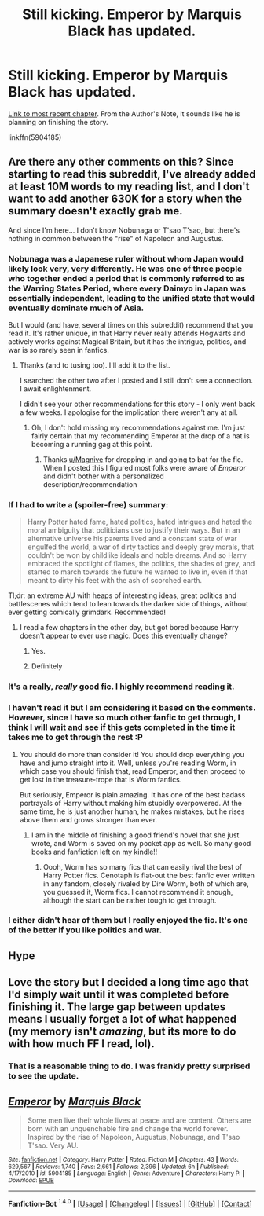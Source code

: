#+TITLE: Still kicking. Emperor by Marquis Black has updated.

* Still kicking. Emperor by Marquis Black has updated.
:PROPERTIES:
:Score: 30
:DateUnix: 1452700227.0
:DateShort: 2016-Jan-13
:FlairText: Misc
:END:
[[https://www.fanfiction.net/s/5904185/43/Emperor][Link to most recent chapter]]. From the Author's Note, it sounds like he is planning on finishing the story.

linkffn(5904185)


** Are there any other comments on this? Since starting to read this subreddit, I've already added at least 10M words to my reading list, and I don't want to add another 630K for a story when the summary doesn't exactly grab me.

And since I'm here... I don't know Nobunaga or T'sao T'sao, but there's nothing in common between the "rise" of Napoleon and Augustus.
:PROPERTIES:
:Author: rpeh
:Score: 4
:DateUnix: 1452720170.0
:DateShort: 2016-Jan-14
:END:

*** Nobunaga was a Japanese ruler without whom Japan would likely look very, very differently. He was one of three people who together ended a period that is commonly referred to as the Warring States Period, where every Daimyo in Japan was essentially independent, leading to the unified state that would eventually dominate much of Asia.

But I would (and have, several times on this subreddit) recommend that you read it. It's rather unique, in that Harry never really attends Hogwarts and actively works against Magical Britain, but it has the intrigue, politics, and war is so rarely seen in fanfics.
:PROPERTIES:
:Author: Magnive
:Score: 8
:DateUnix: 1452721006.0
:DateShort: 2016-Jan-14
:END:

**** Thanks (and to tusing too). I'll add it to the list.

I searched the other two after I posted and I still don't see a connection. I await enlightenment.

I didn't see your other recommendations for this story - I only went back a few weeks. I apologise for the implication there weren't any at all.
:PROPERTIES:
:Author: rpeh
:Score: 1
:DateUnix: 1452723675.0
:DateShort: 2016-Jan-14
:END:

***** Oh, I don't hold missing my recommendations against me. I'm just fairly certain that my recommending Emperor at the drop of a hat is becoming a running gag at this point.
:PROPERTIES:
:Author: Magnive
:Score: 3
:DateUnix: 1452723832.0
:DateShort: 2016-Jan-14
:END:

****** Thanks [[/u/Magnive][u/Magnive]] for dropping in and going to bat for the fic. When I posted this I figured most folks were aware of /Emperor/ and didn't bother with a personalized description/recommendation
:PROPERTIES:
:Score: 1
:DateUnix: 1452793249.0
:DateShort: 2016-Jan-14
:END:


*** If I had to write a (spoiler-free) summary:

#+begin_quote
  Harry Potter hated fame, hated politics, hated intrigues and hated the moral ambiguity that politicians use to justify their ways. But in an alternative universe his parents lived and a constant state of war engulfed the world, a war of dirty tactics and deeply grey morals, that couldn't be won by childlike ideals and noble dreams. And so Harry embraced the spotlight of flames, the politics, the shades of grey, and started to march towards the future he wanted to live in, even if that meant to dirty his feet with the ash of scorched earth.
#+end_quote

Tl;dr: an extreme AU with heaps of interesting ideas, great politics and battlescenes which tend to lean towards the darker side of things, without ever getting comically grimdark. Recommended!
:PROPERTIES:
:Author: fan-f-fan
:Score: 5
:DateUnix: 1452724488.0
:DateShort: 2016-Jan-14
:END:

**** I read a few chapters in the other day, but got bored because Harry doesn't appear to ever use magic. Does this eventually change?
:PROPERTIES:
:Author: blandge
:Score: 2
:DateUnix: 1452747728.0
:DateShort: 2016-Jan-14
:END:

***** Yes.
:PROPERTIES:
:Author: fan-f-fan
:Score: 3
:DateUnix: 1452750581.0
:DateShort: 2016-Jan-14
:END:


***** Definitely
:PROPERTIES:
:Score: 1
:DateUnix: 1452793274.0
:DateShort: 2016-Jan-14
:END:


*** It's a really, /really/ good fic. I highly recommend reading it.
:PROPERTIES:
:Author: tusing
:Score: 2
:DateUnix: 1452723009.0
:DateShort: 2016-Jan-14
:END:


*** I haven't read it but I am considering it based on the comments. However, since I have so much other fanfic to get through, I think I will wait and see if this gets completed in the time it takes me to get through the rest :P
:PROPERTIES:
:Score: 2
:DateUnix: 1452730652.0
:DateShort: 2016-Jan-14
:END:

**** You should do more than consider it! You should drop everything you have and jump straight into it. Well, unless you're reading Worm, in which case you should finish that, read Emperor, and then proceed to get lost in the treasure-trope that is Worm fanfics.

But seriously, Emperor is plain amazing. It has one of the best badass portrayals of Harry without making him stupidly overpowered. At the same time, he is just another human, he makes mistakes, but he rises above them and grows stronger than ever.
:PROPERTIES:
:Author: Magnive
:Score: 1
:DateUnix: 1452794181.0
:DateShort: 2016-Jan-14
:END:

***** I am in the middle of finishing a good friend's novel that she just wrote, and Worm is saved on my pocket app as well. So many good books and fanfiction left on my kindle!!
:PROPERTIES:
:Score: 1
:DateUnix: 1452798303.0
:DateShort: 2016-Jan-14
:END:

****** Oooh, Worm has so many fics that can easily rival the best of Harry Potter fics. Cenotaph is flat-out the best fanfic ever written in any fandom, closely rivaled by Dire Worm, both of which are, you guessed it, Worm fics. I cannot recommend it enough, although the start can be rather tough to get through.
:PROPERTIES:
:Author: Magnive
:Score: 1
:DateUnix: 1452798420.0
:DateShort: 2016-Jan-14
:END:


*** I either didn't hear of them but I really enjoyed the fic. It's one of the better if you like politics and war.
:PROPERTIES:
:Author: BlueLightsInYourEyes
:Score: 1
:DateUnix: 1452723656.0
:DateShort: 2016-Jan-14
:END:


** Hype
:PROPERTIES:
:Author: SilenceoftheSamz
:Score: 4
:DateUnix: 1452728256.0
:DateShort: 2016-Jan-14
:END:


** Love the story but I decided a long time ago that I'd simply wait until it was completed before finishing it. The large gap between updates means I usually forget a lot of what happened (my memory isn't /amazing/, but its more to do with how much FF I read, lol).
:PROPERTIES:
:Author: keroblade
:Score: 2
:DateUnix: 1452782376.0
:DateShort: 2016-Jan-14
:END:

*** That is a reasonable thing to do. I was frankly pretty surprised to see the update.
:PROPERTIES:
:Score: 1
:DateUnix: 1452793381.0
:DateShort: 2016-Jan-14
:END:


** [[http://www.fanfiction.net/s/5904185/1/][*/Emperor/*]] by [[https://www.fanfiction.net/u/1227033/Marquis-Black][/Marquis Black/]]

#+begin_quote
  Some men live their whole lives at peace and are content. Others are born with an unquenchable fire and change the world forever. Inspired by the rise of Napoleon, Augustus, Nobunaga, and T'sao T'sao. Very AU.
#+end_quote

^{/Site/: [[http://www.fanfiction.net/][fanfiction.net]] *|* /Category/: Harry Potter *|* /Rated/: Fiction M *|* /Chapters/: 43 *|* /Words/: 629,567 *|* /Reviews/: 1,740 *|* /Favs/: 2,661 *|* /Follows/: 2,396 *|* /Updated/: 6h *|* /Published/: 4/17/2010 *|* /id/: 5904185 *|* /Language/: English *|* /Genre/: Adventure *|* /Characters/: Harry P. *|* /Download/: [[http://www.p0ody-files.com/ff_to_ebook/mobile/makeEpub.php?id=5904185][EPUB]]}

--------------

*Fanfiction-Bot* ^{1.4.0} *|* [[[https://github.com/tusing/reddit-ffn-bot/wiki/Usage][Usage]]] | [[[https://github.com/tusing/reddit-ffn-bot/wiki/Changelog][Changelog]]] | [[[https://github.com/tusing/reddit-ffn-bot/issues/][Issues]]] | [[[https://github.com/tusing/reddit-ffn-bot/][GitHub]]] | [[[https://www.reddit.com/message/compose?to=%2Fu%2Ftusing][Contact]]]
:PROPERTIES:
:Author: FanfictionBot
:Score: 1
:DateUnix: 1452701731.0
:DateShort: 2016-Jan-13
:END:
